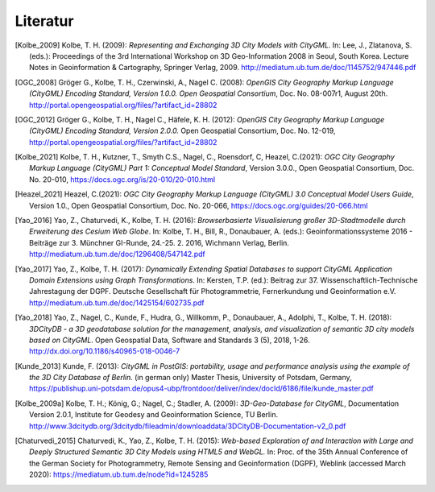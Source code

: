 .. index:: Literatur, Referenzen

###############################################################################
Literatur
###############################################################################

.. CityGML Basics -------------------------------------------------------------

.. [Kolbe_2009] Kolbe, T. H. (2009): *Representing and Exchanging 3D City Models with
    CityGML.* In: Lee, J., Zlatanova, S. (eds.): Proceedings of the 3rd
    International Workshop on 3D Geo-Information 2008 in Seoul, South Korea.
    Lecture Notes in Geoinformation & Cartography, Springer Verlag, 2009.
    http://mediatum.ub.tum.de/doc/1145752/947446.pdf

.. CityGML Standard -----------------------------------------------------------
.. [OGC_2008] Gröger G., Kolbe, T. H., Czerwinski, A., Nagel C. (2008): *OpenGIS
    City Geography Markup Language (CityGML) Encoding Standard, Version
    1.0.0. Open Geospatial Consortium*, Doc. No. 08-007r1, August 20th.
    http://portal.opengeospatial.org/files/?artifact_id=28802

.. [OGC_2012] Gröger G., Kolbe, T. H., Nagel C., Häfele, K. H. (2012): *OpenGIS City
    Geography Markup Language (CityGML) Encoding Standard, Version 2.0.0.*
    Open Geospatial Consortium, Doc. No. 12-019,
    http://portal.opengeospatial.org/files/?artifact_id=28802

.. [Kolbe_2021] Kolbe, T. H., Kutzner, T., Smyth C.S., Nagel, C., Roensdorf,
    C, Heazel, C.(2021): *OGC City Geography Markup Language (CityGML) Part 1:
    Conceptual Model Standard*, Version 3.0.0.,
    Open Geospatial Consortium, Doc. No. 20-010,
    https://docs.ogc.org/is/20-010/20-010.html

.. [Heazel_2021] Heazel, C.(2021): *OGC City Geography Markup Language (CityGML) 3.0
    Conceptual Model Users Guide*, Version 1.0.,
    Open Geospatial Consortium, Doc. No. 20-066,
    https://docs.ogc.org/guides/20-066.html

.. 3DCityDB -------------------------------------------------------------------
.. [Yao_2016] Yao, Z., Chaturvedi, K., Kolbe, T. H. (2016): *Browserbasierte
    Visualisierung großer 3D-Stadtmodelle durch Erweiterung des Cesium Web
    Globe*. In: Kolbe, T. H., Bill, R., Donaubauer, A. (eds.):
    Geoinformationssysteme 2016 - Beiträge zur 3. Münchner GI-Runde, 24.-25.
    2. 2016, Wichmann Verlag, Berlin.
    http://mediatum.ub.tum.de/doc/1296408/547142.pdf

.. [Yao_2017] Yao, Z., Kolbe, T. H. (2017): *Dynamically Extending Spatial Databases
    to support CityGML Application Domain Extensions using Graph
    Transformations*. In: Kersten, T.P. (ed.): Beitrag zur 37.
    Wissenschaftlich-Technische Jahrestagung der DGPF. Deutsche Gesellschaft
    für Photogrammetrie, Fernerkundung und Geoinformation e.V.
    http://mediatum.ub.tum.de/doc/1425154/602735.pdf

.. [Yao_2018] Yao, Z., Nagel, C., Kunde, F., Hudra, G., Willkomm, P., Donaubauer, A.,
    Adolphi, T., Kolbe, T. H. (2018): *3DCityDB - a 3D geodatabase solution
    for the management, analysis, and visualization of semantic 3D city
    models based on CityGML*. Open Geospatial Data, Software and Standards 3
    (5), 2018, 1-26.
    http://dx.doi.org/10.1186/s40965-018-0046-7

.. [Kunde_2013] Kunde, F. (2013): *CityGML in PostGIS: portability, usage and
    performance analysis using the example of the 3D City Database of
    Berlin.* (in german only) Master Thesis, University of Potsdam, Germany,
    https://publishup.uni-potsdam.de/opus4-ubp/frontdoor/deliver/index/docId/6186/file/kunde_master.pdf

.. [Kolbe_2009a] Kolbe, T. H.; König, G.; Nagel, C.; Stadler, A. (2009): *3D-Geo-Database
    for CityGML*, Documentation Version 2.0.1, Institute for Geodesy and
    Geoinformation Science, TU Berlin.
    http://www.3dcitydb.org/3dcitydb/fileadmin/downloaddata/3DCityDB-Documentation-v2_0.pdf

.. [Chaturvedi_2015] Chaturvedi, K., Yao, Z., Kolbe, T. H. (2015): *Web-based Exploration of
    and Interaction with Large and Deeply Structured Semantic 3D City Models
    using HTML5 and WebGL.* In: Proc. of the 35th Annual Conference of the
    German Society for Photogrammetry, Remote Sensing and Geoinformation
    (DGPF), Weblink (accessed March 2020): https://mediatum.ub.tum.de/node?id=1245285
